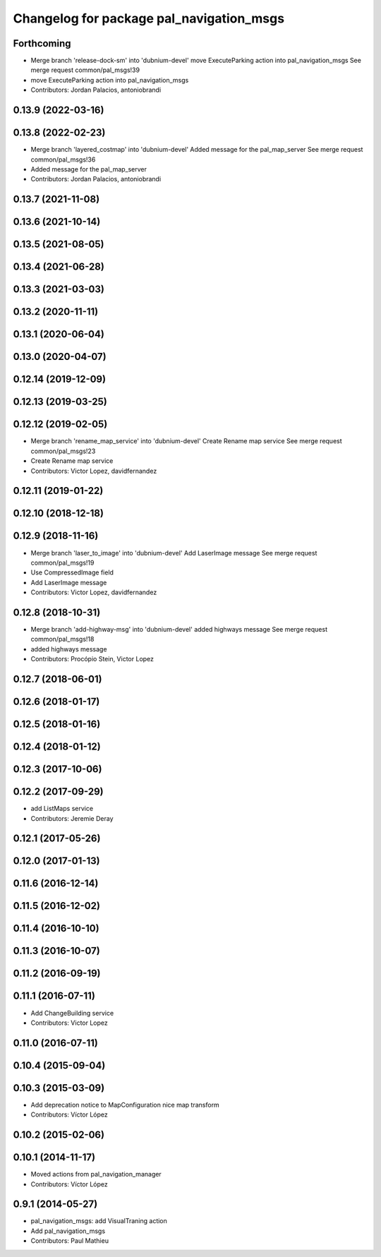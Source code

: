 ^^^^^^^^^^^^^^^^^^^^^^^^^^^^^^^^^^^^^^^^^
Changelog for package pal_navigation_msgs
^^^^^^^^^^^^^^^^^^^^^^^^^^^^^^^^^^^^^^^^^

Forthcoming
-----------
* Merge branch 'release-dock-sm' into 'dubnium-devel'
  move ExecuteParking action into pal_navigation_msgs
  See merge request common/pal_msgs!39
* move ExecuteParking action into pal_navigation_msgs
* Contributors: Jordan Palacios, antoniobrandi

0.13.9 (2022-03-16)
-------------------

0.13.8 (2022-02-23)
-------------------
* Merge branch 'layered_costmap' into 'dubnium-devel'
  Added message for the pal_map_server
  See merge request common/pal_msgs!36
* Added message for the pal_map_server
* Contributors: Jordan Palacios, antoniobrandi

0.13.7 (2021-11-08)
-------------------

0.13.6 (2021-10-14)
-------------------

0.13.5 (2021-08-05)
-------------------

0.13.4 (2021-06-28)
-------------------

0.13.3 (2021-03-03)
-------------------

0.13.2 (2020-11-11)
-------------------

0.13.1 (2020-06-04)
-------------------

0.13.0 (2020-04-07)
-------------------

0.12.14 (2019-12-09)
--------------------

0.12.13 (2019-03-25)
--------------------

0.12.12 (2019-02-05)
--------------------
* Merge branch 'rename_map_service' into 'dubnium-devel'
  Create Rename map service
  See merge request common/pal_msgs!23
* Create Rename map service
* Contributors: Victor Lopez, davidfernandez

0.12.11 (2019-01-22)
--------------------

0.12.10 (2018-12-18)
--------------------

0.12.9 (2018-11-16)
-------------------
* Merge branch 'laser_to_image' into 'dubnium-devel'
  Add LaserImage message
  See merge request common/pal_msgs!19
* Use CompressedImage field
* Add LaserImage message
* Contributors: Victor Lopez, davidfernandez

0.12.8 (2018-10-31)
-------------------
* Merge branch 'add-highway-msg' into 'dubnium-devel'
  added highways message
  See merge request common/pal_msgs!18
* added highways message
* Contributors: Procópio Stein, Victor Lopez

0.12.7 (2018-06-01)
-------------------

0.12.6 (2018-01-17)
-------------------

0.12.5 (2018-01-16)
-------------------

0.12.4 (2018-01-12)
-------------------

0.12.3 (2017-10-06)
-------------------

0.12.2 (2017-09-29)
-------------------
* add ListMaps service
* Contributors: Jeremie Deray

0.12.1 (2017-05-26)
-------------------

0.12.0 (2017-01-13)
-------------------

0.11.6 (2016-12-14)
-------------------

0.11.5 (2016-12-02)
-------------------

0.11.4 (2016-10-10)
-------------------

0.11.3 (2016-10-07)
-------------------

0.11.2 (2016-09-19)
-------------------

0.11.1 (2016-07-11)
-------------------
* Add ChangeBuilding service
* Contributors: Victor Lopez

0.11.0 (2016-07-11)
-------------------

0.10.4 (2015-09-04)
-------------------

0.10.3 (2015-03-09)
-------------------
* Add deprecation notice to MapConfiguration nice map transform
* Contributors: Víctor López

0.10.2 (2015-02-06)
-------------------

0.10.1 (2014-11-17)
-------------------
* Moved actions from pal_navigation_manager
* Contributors: Víctor López

0.9.1 (2014-05-27)
------------------
* pal_navigation_msgs: add VisualTraning action
* Add pal_navigation_msgs
* Contributors: Paul Mathieu
